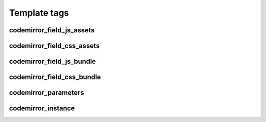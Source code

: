 Template tags
=============

codemirror_field_js_assets
--------------------------

.. autosimplefunction:: djangocodemirror.templatetags.djangocodemirror_tags.codemirror_field_js_assets

codemirror_field_css_assets
---------------------------

.. autosimplefunction:: djangocodemirror.templatetags.djangocodemirror_tags.codemirror_field_css_assets

codemirror_field_js_bundle
--------------------------

.. autosimplefunction:: djangocodemirror.templatetags.djangocodemirror_tags.codemirror_field_js_bundle

codemirror_field_css_bundle
---------------------------

.. autosimplefunction:: djangocodemirror.templatetags.djangocodemirror_tags.codemirror_field_css_bundle

codemirror_parameters
---------------------

.. autosimplefunction:: djangocodemirror.templatetags.djangocodemirror_tags.codemirror_parameters

codemirror_instance
-------------------

.. autosimplefunction:: djangocodemirror.templatetags.djangocodemirror_tags.codemirror_instance

